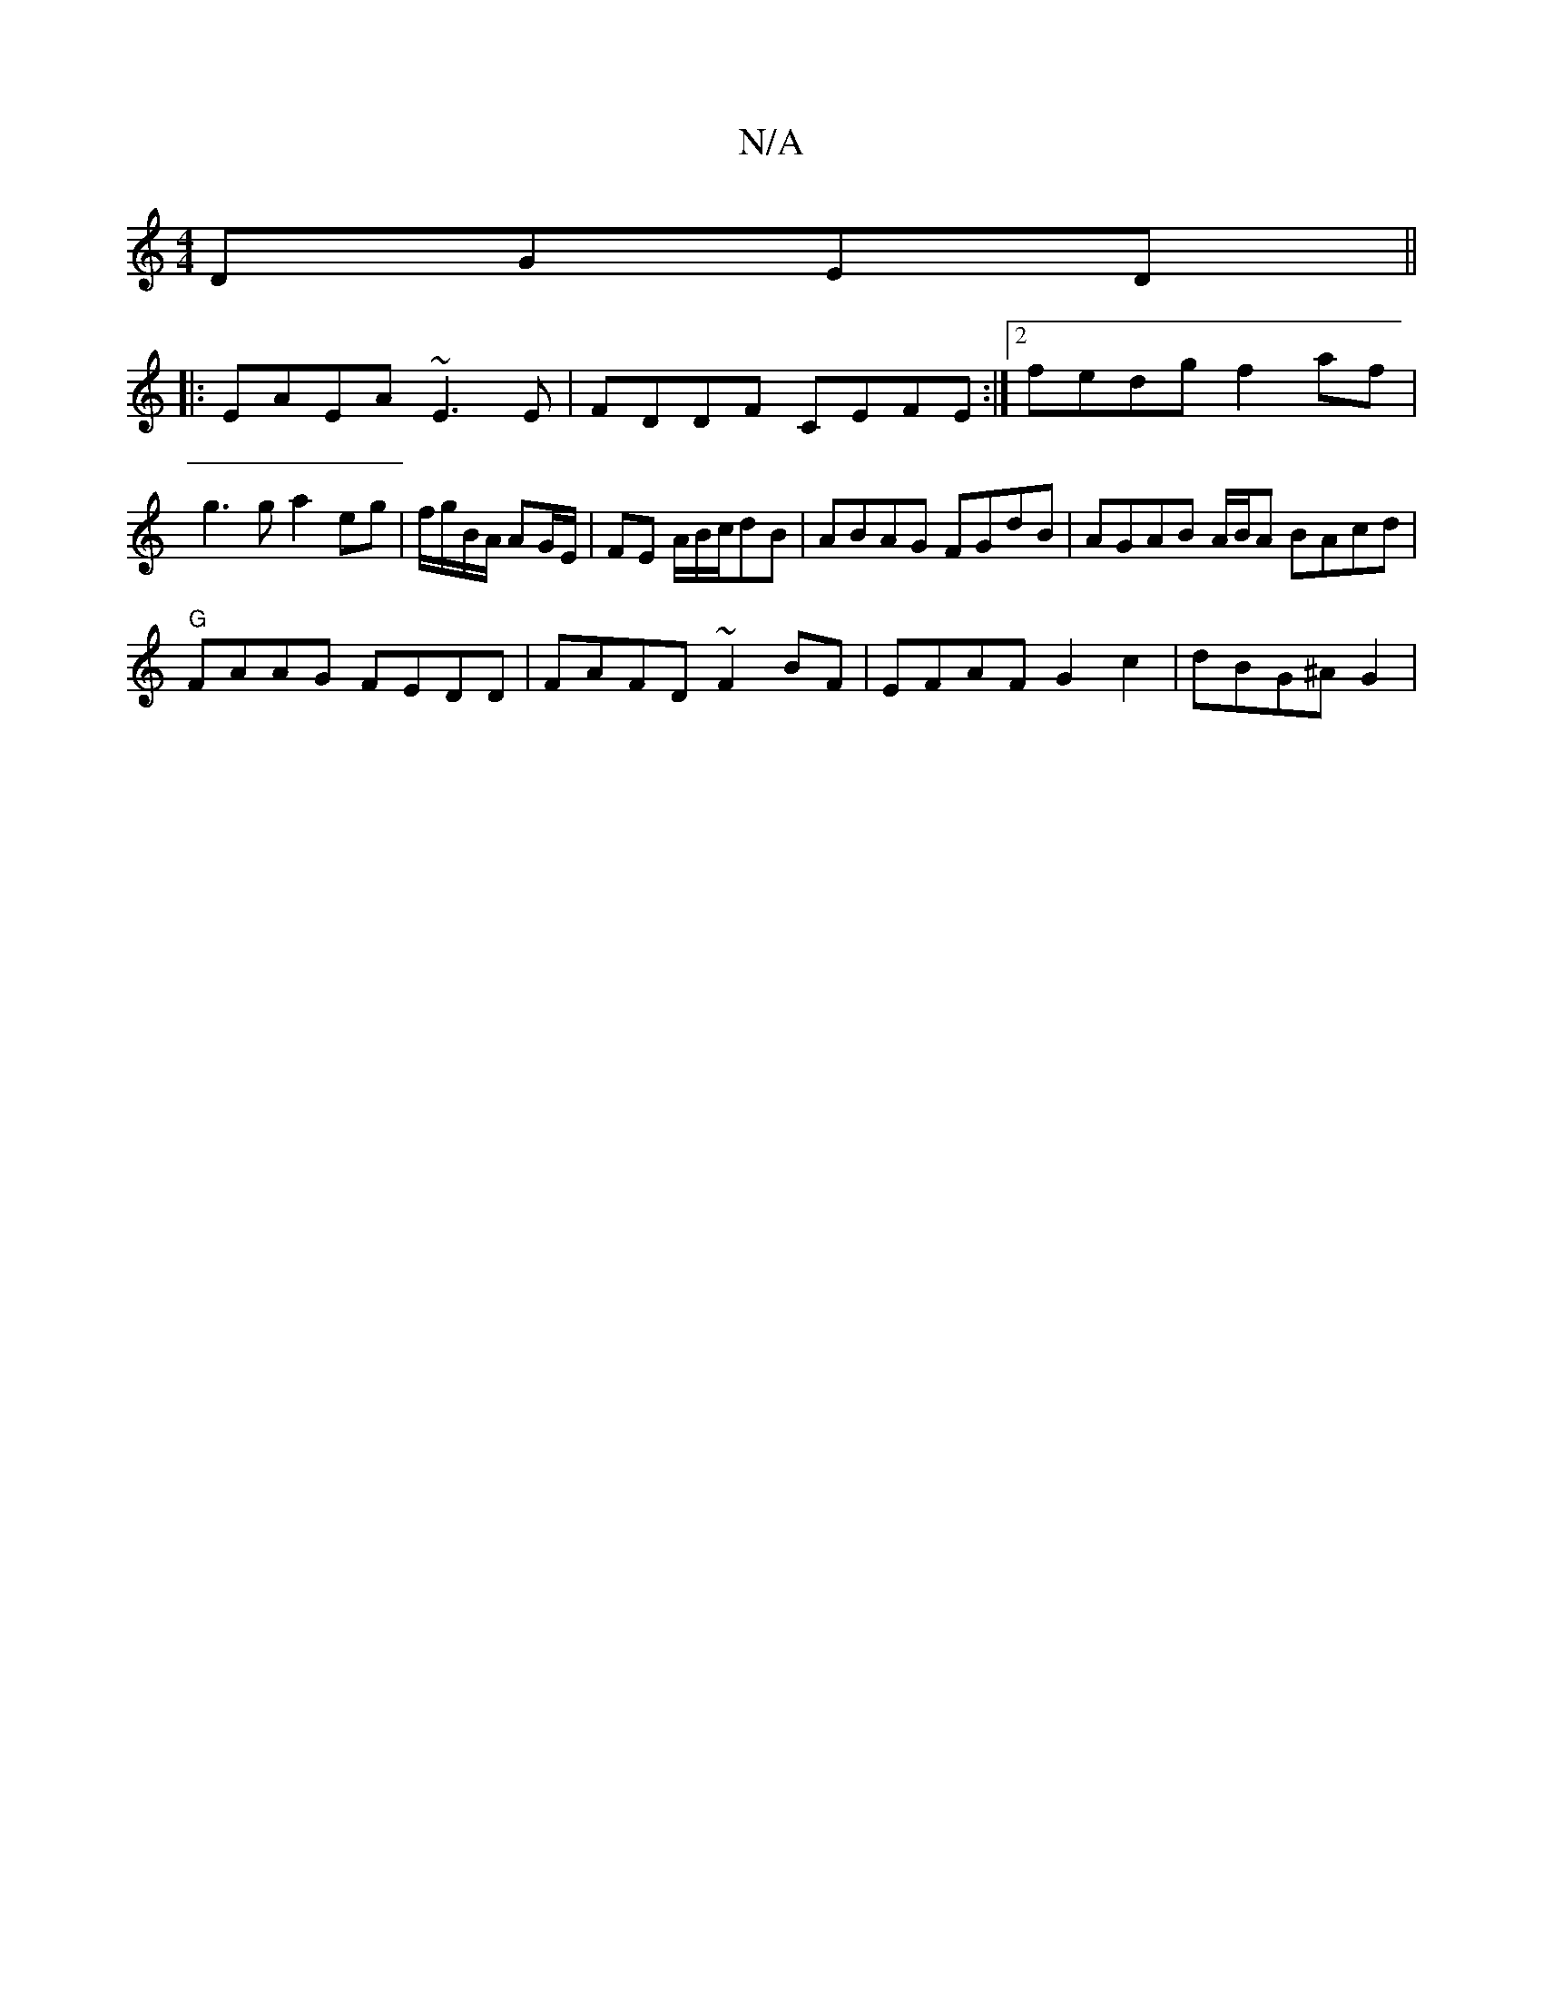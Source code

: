 X:1
T:N/A
M:4/4
R:N/A
K:Cmajor
DGED||
|:EAEA ~E3E|FDDF CEFE:|2 fedg f2af|g3ga2 eg | f/g/B/A/ AG/E/ | FE A/B/c/dB | ABAG FGdB | AGAB A/B/A BAcd|
"G" FAAG FEDD|FAFD ~F2BF|EFAF G2c2|dBG^A G2|

ED|D2 FA dFFD|E2dc AGEG|
FAAc ABcA|defd a